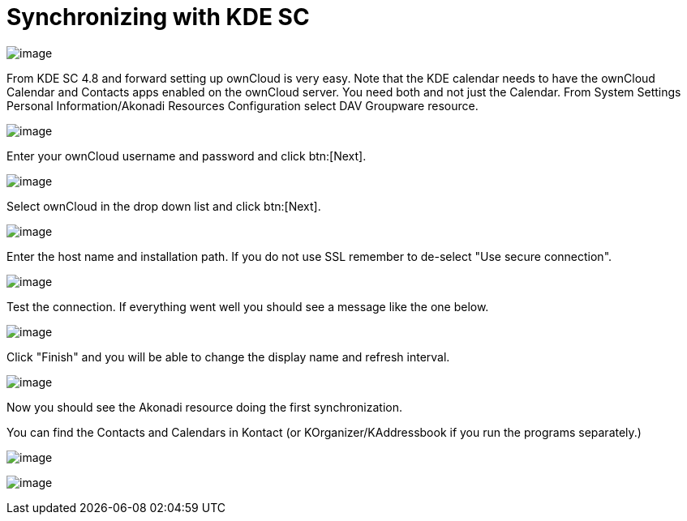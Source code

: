 = Synchronizing with KDE SC

image:kdes1.png[image]

From KDE SC 4.8 and forward setting up ownCloud is very easy.
Note that the KDE calendar needs to have the ownCloud Calendar and Contacts apps enabled on the ownCloud server.
You need both and not just the Calendar.
From System Settings Personal Information/Akonadi Resources Configuration select DAV Groupware resource.

image:kdes2.png[image]

Enter your ownCloud username and password and click btn:[Next].

image:kdes3.png[image]

Select ownCloud in the drop down list and click btn:[Next].

image:kdes4.png[image]

Enter the host name and installation path.
If you do not use SSL remember to de-select "Use secure connection".

image:kdes5.png[image]

Test the connection.
If everything went well you should see a message like the one below.

image:kdes6.png[image]

Click "Finish" and you will be able to change the display name and refresh interval.

image:kdes7.png[image]

Now you should see the Akonadi resource doing the first synchronization.

You can find the Contacts and Calendars in Kontact (or KOrganizer/KAddressbook if you run the programs separately.)

image:kdes9.png[image]

image:kdes.png[image]
